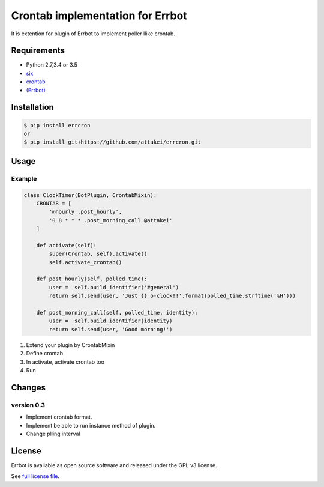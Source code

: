 Crontab implementation for Errbot
=================================

It is extention for plugin of Errbot to implement poller llike crontab.

Requirements
------------

* Python 2.7,3.4 or 3.5
* `six <https://pypi.python.org/pypi/six>`_
* `crontab <https://pypi.python.org/pypi/crontab>`_
* `(Errbot) <https://pypi.python.org/pypi/Errbot>`_


Installation
------------

.. code-block::

   $ pip install errcron
   or
   $ pip install git+https://github.com/attakei/errcron.git


Usage
-----

Example
^^^^^^^

.. code-block:: python

   class ClockTimer(BotPlugin, CrontabMixin):
       CRONTAB = [
           '@hourly .post_hourly',
           '0 8 * * * .post_morning_call @attakei'
       ]

       def activate(self):
           super(Crontab, self).activate()
           self.activate_crontab()

       def post_hourly(self, polled_time):
           user =  self.build_identifier('#general')
           return self.send(user, 'Just {} o-clock!!'.format(polled_time.strftime('%H')))

       def post_morning_call(self, polled_time, identity):
           user =  self.build_identifier(identity)
           return self.send(user, 'Good morning!')

#. Extend your plugin by CrontabMixin
#. Define crontab
#. In activate, activate crontab too
#. Run


Changes
-------

version 0.3
^^^^^^^^^^^

* Implement crontab format.
* Implement be able to run instance method of plugin.
* Change plling interval


License
-------

Errbot is available as open source software and released under the GPL v3 license.

See `full license file <./LICENSE>`_.

